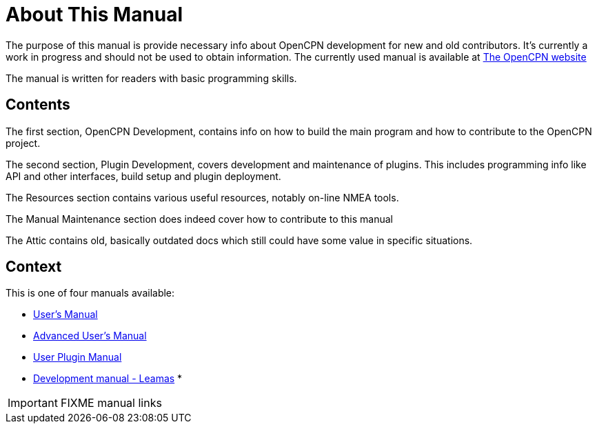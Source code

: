 = About This Manual

The purpose of this manual is provide necessary info about OpenCPN
development for new and old contributors. It's currently a work in
progress and should not be used to obtain information. The currently
used manual is available at
https://opencpn.org/wiki/dokuwiki/doku.php?id=opencpn:developer_manual[The OpenCPN website]

The manual is written for readers with basic programming skills.

== Contents

The first section, OpenCPN Development, contains info on how to build
the main program and how to contribute to the OpenCPN project.

The second section, Plugin Development, covers development and
maintenance of plugins. This includes programming info like API and
other interfaces, build setup and plugin deployment.

The Resources section contains various useful resources, notably
on-line NMEA tools.

The Manual Maintenance section does indeed cover how to contribute
to this manual

The Attic contains old, basically outdated docs which still could have
some value in specific situations.

== Context
This is  one of four manuals available:

* https://opencpn.org/wiki/dokuwiki/doku.php?id=opencpn:opencpn_user_manual[User's Manual]
* http://nowhere.net[Advanced User's Manual]
* https://rasbats.github.io/opencpn-plugins-manual/opencpn-plugins-manual/0.1/index.html[User Plugin Manual]
* https://leamas.github.io/ocpn-manuals/ocpn-dev-manual/5.3.1/AboutThisManual.html[Development manual - Leamas]
*

IMPORTANT: FIXME manual links

